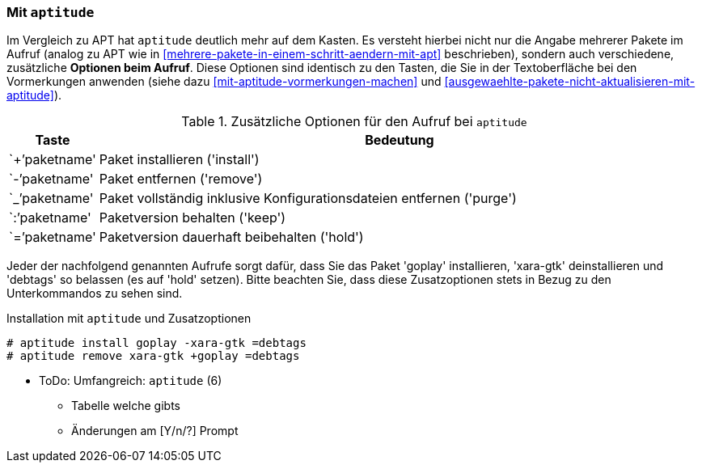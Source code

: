 // Datei: ./praxis/mehrere-pakete-in-einem-schritt-aendern/mit-aptitude.adoc

// Baustelle: Notizen

[[mehrere-pakete-in-einem-schritt-aendern-mit-aptitude]]
=== Mit `aptitude` ===

// Stichworte für den Index
(((Paketaktionen, Paketliste)))
(((Paketaktionen, Muster)))

Im Vergleich zu APT hat `aptitude` deutlich mehr auf dem Kasten. Es
versteht hierbei nicht nur die Angabe mehrerer Pakete im Aufruf 
(analog zu APT wie in <<mehrere-pakete-in-einem-schritt-aendern-mit-apt>> 
beschrieben), sondern auch verschiedene, zusätzliche *Optionen beim 
Aufruf*. Diese Optionen sind identisch zu den Tasten, die Sie in der 
Textoberfläche bei den Vormerkungen anwenden (siehe dazu 
<<mit-aptitude-vormerkungen-machen>> und 
<<ausgewaehlte-pakete-nicht-aktualisieren-mit-aptitude>>).

.Zusätzliche Optionen für den Aufruf bei `aptitude`
[frame="topbot",options="header",cols="1,9",id="tab.aptitude-optionen"]
|====
| Taste | Bedeutung
| `+`'paketname' | Paket installieren ('install')
| `-`'paketname' | Paket entfernen ('remove')
| `_`'paketname' | Paket vollständig inklusive Konfigurationsdateien entfernen ('purge')
| `:`'paketname' | Paketversion behalten ('keep')
| `=`'paketname' | Paketversion dauerhaft beibehalten ('hold')
|====

Jeder der nachfolgend genannten Aufrufe sorgt dafür, dass Sie das Paket
'goplay' installieren, 'xara-gtk' deinstallieren und 'debtags' so
belassen (es auf 'hold' setzen). Bitte beachten Sie, dass diese
Zusatzoptionen stets in Bezug zu den Unterkommandos zu sehen sind.

.Installation mit `aptitude` und Zusatzoptionen
----
# aptitude install goplay -xara-gtk =debtags
# aptitude remove xara-gtk +goplay =debtags
----

* ToDo: Umfangreich: `aptitude` (6)
  - Tabelle welche gibts
  - Änderungen am [Y/n/?] Prompt


// Datei (Ende): ./praxis/mehrere-pakete-in-einem-schritt-aendern/mit-aptitude.adoc
